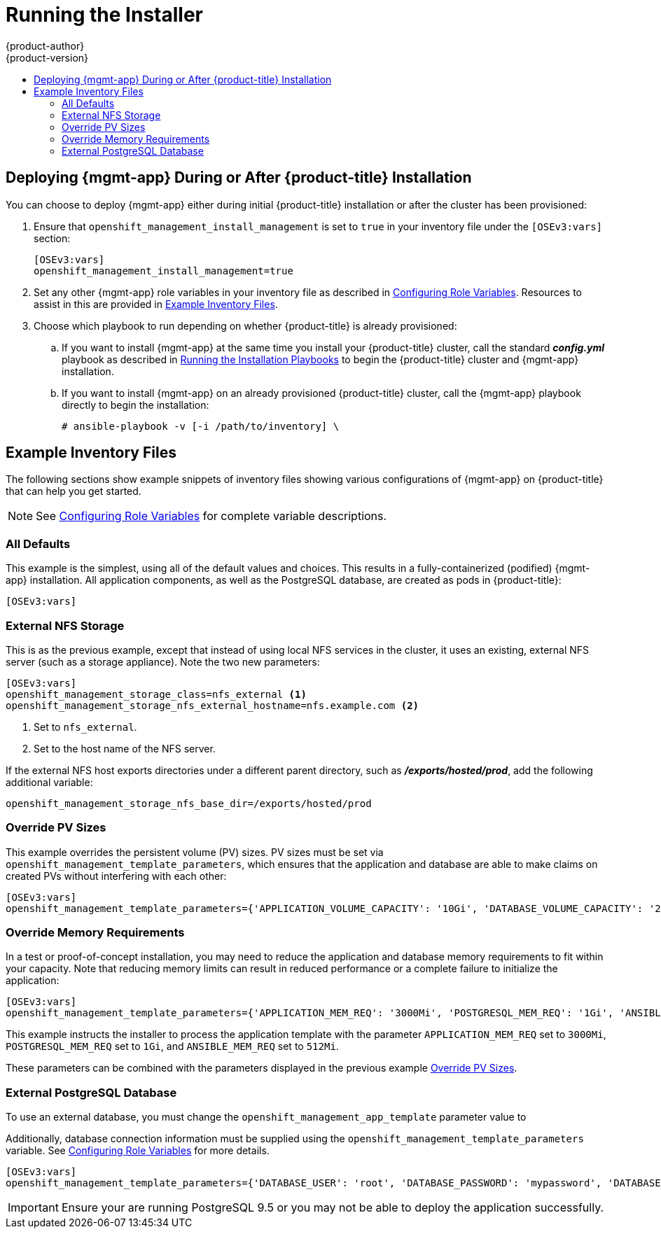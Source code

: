 [[install-config-cfme-installing]]
= Running the Installer
{product-author}
{product-version}
:data-uri:
:icons:
:experimental:
:toc: macro
:toc-title:
:prewrap!:
ifdef::openshift-enterprise[]
:mgmt-app: Red Hat CloudForms
endif::[]
ifdef::openshift-origin[]
:mgmt-app: ManageIQ
endif::[]

toc::[]

[[cfme-running-the-installer]]
== Deploying {mgmt-app} During or After {product-title} Installation

You can choose to deploy {mgmt-app} either during initial {product-title}
installation or after the cluster has been provisioned:

. Ensure that `openshift_management_install_management`
is set to `true` in your inventory file under the `[OSEv3:vars]` section:
+
----
[OSEv3:vars]
openshift_management_install_management=true
----

. Set any other {mgmt-app} role variables in your inventory file as described in
xref:role_variables.adoc#install-config-cfme-role-variables[Configuring Role Variables]. Resources to assist in this are provided in
xref:cfme-example-inventory-files[Example Inventory Files].

. Choose which playbook to run depending on whether {product-title} is already
provisioned:

.. If you want to install {mgmt-app} at the same time you install your
{product-title} cluster, call the standard *_config.yml_* playbook as described in
xref:../../install_config/install/advanced_install.adoc#running-the-installation-playbooks[Running the Installation Playbooks] to begin the {product-title} cluster and {mgmt-app}
installation.

.. If you want to install {mgmt-app} on an already provisioned {product-title}
cluster, call the {mgmt-app} playbook directly to begin the installation:
+
----
# ansible-playbook -v [-i /path/to/inventory] \
ifdef::openshift-origin[]
    playbooks/openshift-management/config.yml
endif::[]
ifdef::openshift-enterprise[]
    /usr/share/ansible/openshift-ansible/playbooks/openshift-management/config.yml
endif::[]
----

[[cfme-example-inventory-files]]
== Example Inventory Files

The following sections show example snippets of inventory files showing various
configurations of {mgmt-app} on {product-title} that can help you get started.

[NOTE]
====
See xref:role_variables.adoc#install-config-cfme-role-variables[Configuring Role Variables] for complete variable descriptions.
====

[[cfme-example-inventory-files-all-defaults]]
=== All Defaults

This example is the simplest, using all of the default values and choices. This
results in a fully-containerized (podified) {mgmt-app} installation. All
application components, as well as the PostgreSQL database, are created as pods
in {product-title}:

----
[OSEv3:vars]
ifdef::openshift-enterprise[]
openshift_management_app_template=cfme-template
endif::[]
ifdef::openshift-origin[]
openshift_management_app_template=miq-template
endif::[]
----

[[cfme-example-inventory-files-external-nfs]]
=== External NFS Storage

This is as the previous example, except that instead of using local NFS services
in the cluster, it uses an existing, external NFS server (such as a storage
appliance). Note the two new parameters:

----
[OSEv3:vars]
ifdef::openshift-enterprise[]
openshift_management_app_template=cfme-template
endif::[]
ifdef::openshift-origin[]
openshift_management_app_template=miq-template
endif::[]
openshift_management_storage_class=nfs_external <1>
openshift_management_storage_nfs_external_hostname=nfs.example.com <2>
----
<1> Set to `nfs_external`.
<2> Set to the host name of the NFS server.

If the external NFS host exports directories under a different parent directory,
such as *_/exports/hosted/prod_*, add the following additional variable:

----
openshift_management_storage_nfs_base_dir=/exports/hosted/prod
----

[[cfme-example-inventory-files-override-pv]]
=== Override PV Sizes

This example overrides the persistent volume (PV) sizes. PV sizes must be set
via `openshift_management_template_parameters`, which ensures that the
application and database are able to make claims on created PVs without
interfering with each other:

----
[OSEv3:vars]
ifdef::openshift-enterprise[]
openshift_management_app_template=cfme-template
endif::[]
ifdef::openshift-origin[]
openshift_management_app_template=miq-template
endif::[]
openshift_management_template_parameters={'APPLICATION_VOLUME_CAPACITY': '10Gi', 'DATABASE_VOLUME_CAPACITY': '25Gi'}
----

[[cfme-example-inventory-files-override-memory]]
=== Override Memory Requirements

In a test or proof-of-concept installation, you may need to reduce the
application and database memory requirements to fit within your capacity. Note
that reducing memory limits can result in reduced performance or a complete
failure to initialize the application:

----
[OSEv3:vars]
ifdef::openshift-enterprise[]
openshift_management_app_template=cfme-template
endif::[]
ifdef::openshift-origin[]
openshift_management_app_template=miq-template
endif::[]
openshift_management_template_parameters={'APPLICATION_MEM_REQ': '3000Mi', 'POSTGRESQL_MEM_REQ': '1Gi', 'ANSIBLE_MEM_REQ': '512Mi'}
----

This example instructs the installer to process the application template with
the parameter `APPLICATION_MEM_REQ` set to `3000Mi`, `POSTGRESQL_MEM_REQ` set to
`1Gi`, and `ANSIBLE_MEM_REQ` set to `512Mi`.

These parameters can be combined with the parameters displayed in the previous
example xref:cfme-example-inventory-files-override-pv[Override PV Sizes].

[[cfme-example-inventory-files-external-db]]
=== External PostgreSQL Database

To use an external database, you must change the
`openshift_management_app_template` parameter value to
ifdef::openshift-enterprise[]
`cfme-template-ext-db`.
endif::[]
ifdef::openshift-origin[]
`miq-template-ext-db`.
endif::[]

Additionally, database connection information must be supplied using the
`openshift_management_template_parameters` variable. See
xref:role_variables.adoc#cfme-role-variables-external-db[Configuring Role Variables] for more
details.

----
[OSEv3:vars]
ifdef::openshift-enterprise[]
openshift_management_app_template=cfme-template-ext-db
endif::[]
ifdef::openshift-origin[]
openshift_management_app_template=miq-template-ext-db
endif::[]
openshift_management_template_parameters={'DATABASE_USER': 'root', 'DATABASE_PASSWORD': 'mypassword', 'DATABASE_IP': '10.10.10.10', 'DATABASE_PORT': '5432', 'DATABASE_NAME': 'cfme'}
----

[IMPORTANT]
====
Ensure your are running PostgreSQL 9.5 or you may not be able to deploy the
application successfully.
====

ifdef::openshift-origin[]
[[cfme-additional-resources]]
== Additional Resources

In addition to the procedures in this guide, the upstream project
link:https://github.com/ManageIQ/manageiq-pods[*manageiq/manageiq-pods*]
contains additional resources useful for managing and operating your {mgmt-app}}
installation, including:

* link:https://github.com/ManageIQ/manageiq-pods#verifying-the-setup-was-successful[Verifying Successful Installation]
* link:https://github.com/ManageIQ/manageiq-pods#disable-image-change-triggers[Disabling Image Change Triggers]
* link:https://github.com/ManageIQ/manageiq-pods#scale-miq[Scaling CFME]
* link:https://github.com/ManageIQ/manageiq-pods#backup-and-restore-of-the-miq-database[Backing up and Restoring the DB]
* link:https://github.com/ManageIQ/manageiq-pods#troubleshooting[Troubleshooting]
endif::[]
